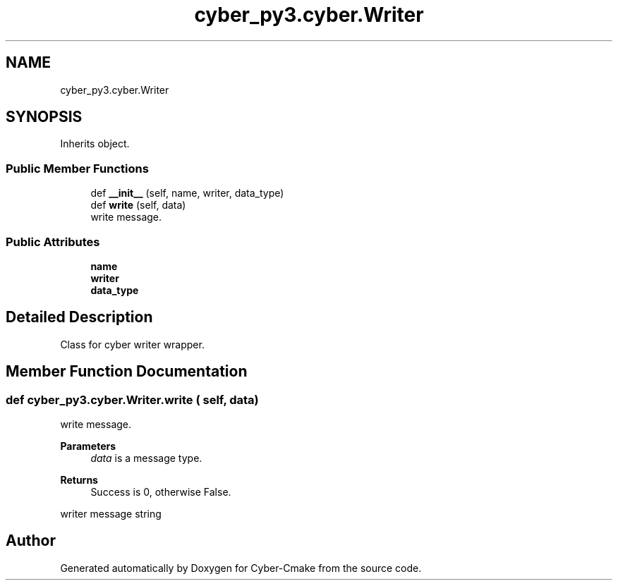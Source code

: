 .TH "cyber_py3.cyber.Writer" 3 "Thu Aug 31 2023" "Cyber-Cmake" \" -*- nroff -*-
.ad l
.nh
.SH NAME
cyber_py3.cyber.Writer
.SH SYNOPSIS
.br
.PP
.PP
Inherits object\&.
.SS "Public Member Functions"

.in +1c
.ti -1c
.RI "def \fB__init__\fP (self, name, writer, data_type)"
.br
.ti -1c
.RI "def \fBwrite\fP (self, data)"
.br
.RI "write message\&. "
.in -1c
.SS "Public Attributes"

.in +1c
.ti -1c
.RI "\fBname\fP"
.br
.ti -1c
.RI "\fBwriter\fP"
.br
.ti -1c
.RI "\fBdata_type\fP"
.br
.in -1c
.SH "Detailed Description"
.PP 

.PP
.nf
Class for cyber writer wrapper.

.fi
.PP
 
.SH "Member Function Documentation"
.PP 
.SS "def cyber_py3\&.cyber\&.Writer\&.write ( self,  data)"

.PP
write message\&. 
.PP
\fBParameters\fP
.RS 4
\fIdata\fP is a message type\&.
.RE
.PP
\fBReturns\fP
.RS 4
Success is 0, otherwise False\&.
.RE
.PP
.PP
.nf
writer message string
.fi
.PP
 

.SH "Author"
.PP 
Generated automatically by Doxygen for Cyber-Cmake from the source code\&.
